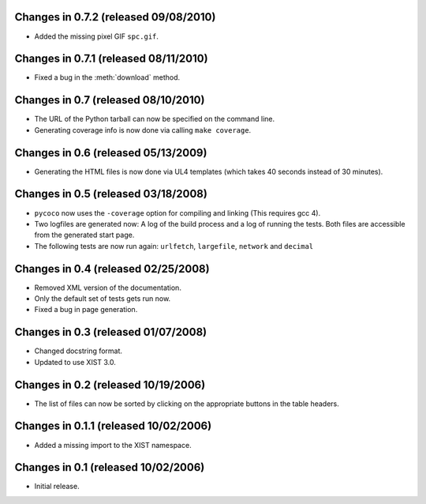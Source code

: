 Changes in 0.7.2 (released 09/08/2010)
--------------------------------------

*	Added the missing pixel GIF ``spc.gif``.


Changes in 0.7.1 (released 08/11/2010)
--------------------------------------

*	Fixed a bug in the :meth:`download` method.


Changes in 0.7 (released 08/10/2010)
------------------------------------

*	The URL of the Python tarball can now be specified on the command line.

*	Generating coverage info is now done via calling ``make coverage``.


Changes in 0.6 (released 05/13/2009)
------------------------------------

*	Generating the HTML files is now done via UL4 templates (which takes 40
	seconds instead of 30 minutes).


Changes in 0.5 (released 03/18/2008)
------------------------------------

*	``pycoco`` now uses the ``-coverage`` option for compiling and linking
	(This requires gcc 4).

*	Two logfiles are generated now: A log of the build process and a log of
	running the tests. Both files are accessible from the generated start page.

*	The following tests are now run again: ``urlfetch``, ``largefile``,
	``network`` and ``decimal``


Changes in 0.4 (released 02/25/2008)
------------------------------------

*	Removed XML version of the documentation.

*	Only the default set of tests gets run now.

*	Fixed a bug in page generation.


Changes in 0.3 (released 01/07/2008)
------------------------------------

*	Changed docstring format.

*	Updated to use XIST 3.0.


Changes in 0.2 (released 10/19/2006)
------------------------------------

*	The list of files can now be sorted by clicking on the appropriate buttons
	in the table headers.


Changes in 0.1.1 (released 10/02/2006)
--------------------------------------

*	Added a missing import to the XIST namespace.


Changes in 0.1 (released 10/02/2006)
------------------------------------

*	Initial release.
